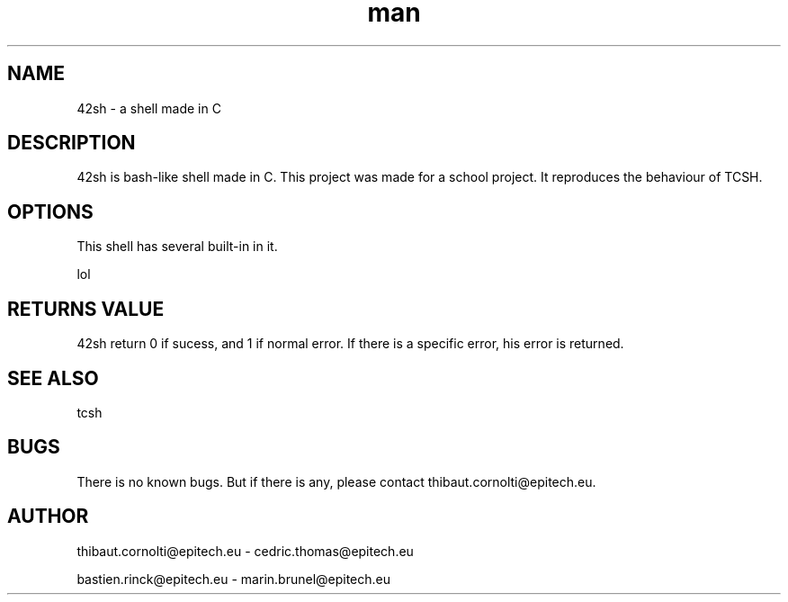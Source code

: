 .\" Manpage for nuseradd.
.\" Contact vivek@nixcraft.net.in to correct errors or typos.
.TH man 8 "06 May 2010" "1.0" "nuseradd man page"
.SH NAME
42sh \- a shell made in C
.SH DESCRIPTION
42sh is bash-like shell made in C. This project was made for a school project.
It reproduces the behaviour of TCSH.
.SH OPTIONS
This shell has several built-in in it.

.PP
lol
.SH RETURNS VALUE
42sh return 0 if sucess, and 1 if normal error. If there is a specific error, his error is returned.
.SH SEE ALSO
tcsh
.SH BUGS
There is no known bugs. But if there is any, please contact thibaut.cornolti@epitech.eu.
.SH AUTHOR
thibaut.cornolti@epitech.eu \-
cedric.thomas@epitech.eu

bastien.rinck@epitech.eu \-   
marin.brunel@epitech.eu